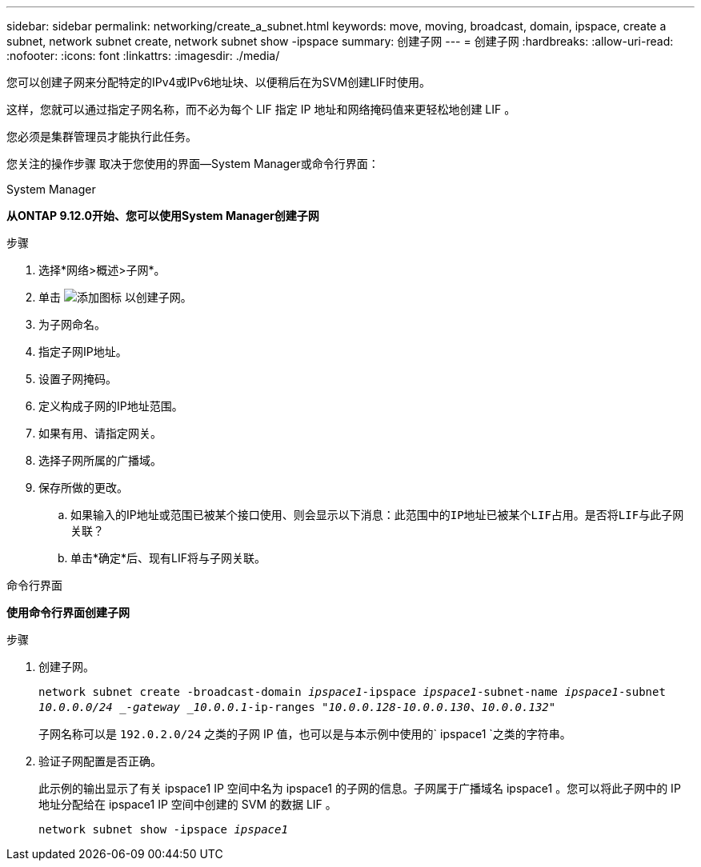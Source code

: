 ---
sidebar: sidebar 
permalink: networking/create_a_subnet.html 
keywords: move, moving, broadcast, domain, ipspace, create a subnet, network subnet create, network subnet show -ipspace 
summary: 创建子网 
---
= 创建子网
:hardbreaks:
:allow-uri-read: 
:nofooter: 
:icons: font
:linkattrs: 
:imagesdir: ./media/


[role="lead"]
您可以创建子网来分配特定的IPv4或IPv6地址块、以便稍后在为SVM创建LIF时使用。

这样，您就可以通过指定子网名称，而不必为每个 LIF 指定 IP 地址和网络掩码值来更轻松地创建 LIF 。

您必须是集群管理员才能执行此任务。

您关注的操作步骤 取决于您使用的界面—System Manager或命令行界面：

[role="tabbed-block"]
====
.System Manager
--
*从ONTAP 9.12.0开始、您可以使用System Manager创建子网*

.步骤
. 选择*网络>概述>子网*。
. 单击 image:icon_add.gif["添加图标"] 以创建子网。
. 为子网命名。
. 指定子网IP地址。
. 设置子网掩码。
. 定义构成子网的IP地址范围。
. 如果有用、请指定网关。
. 选择子网所属的广播域。
. 保存所做的更改。
+
.. 如果输入的IP地址或范围已被某个接口使用、则会显示以下消息：`此范围中的IP地址已被某个LIF占用。是否将LIF与此子网关联？`
.. 单击*确定*后、现有LIF将与子网关联。




--
.命令行界面
--
*使用命令行界面创建子网*

.步骤
. 创建子网。
+
`network subnet create -broadcast-domain _ipspace1_-ipspace _ipspace1_-subnet-name _ipspace1_-subnet _10.0.0.0/24 _-gateway _10.0.0.1_-ip-ranges _"10.0.0.128-10.0.0.130、10.0.0.132"_`

+
子网名称可以是 `192.0.2.0/24` 之类的子网 IP 值，也可以是与本示例中使用的` ipspace1 `之类的字符串。

. 验证子网配置是否正确。
+
此示例的输出显示了有关 ipspace1 IP 空间中名为 ipspace1 的子网的信息。子网属于广播域名 ipspace1 。您可以将此子网中的 IP 地址分配给在 ipspace1 IP 空间中创建的 SVM 的数据 LIF 。

+
`network subnet show -ipspace _ipspace1_`



--
====